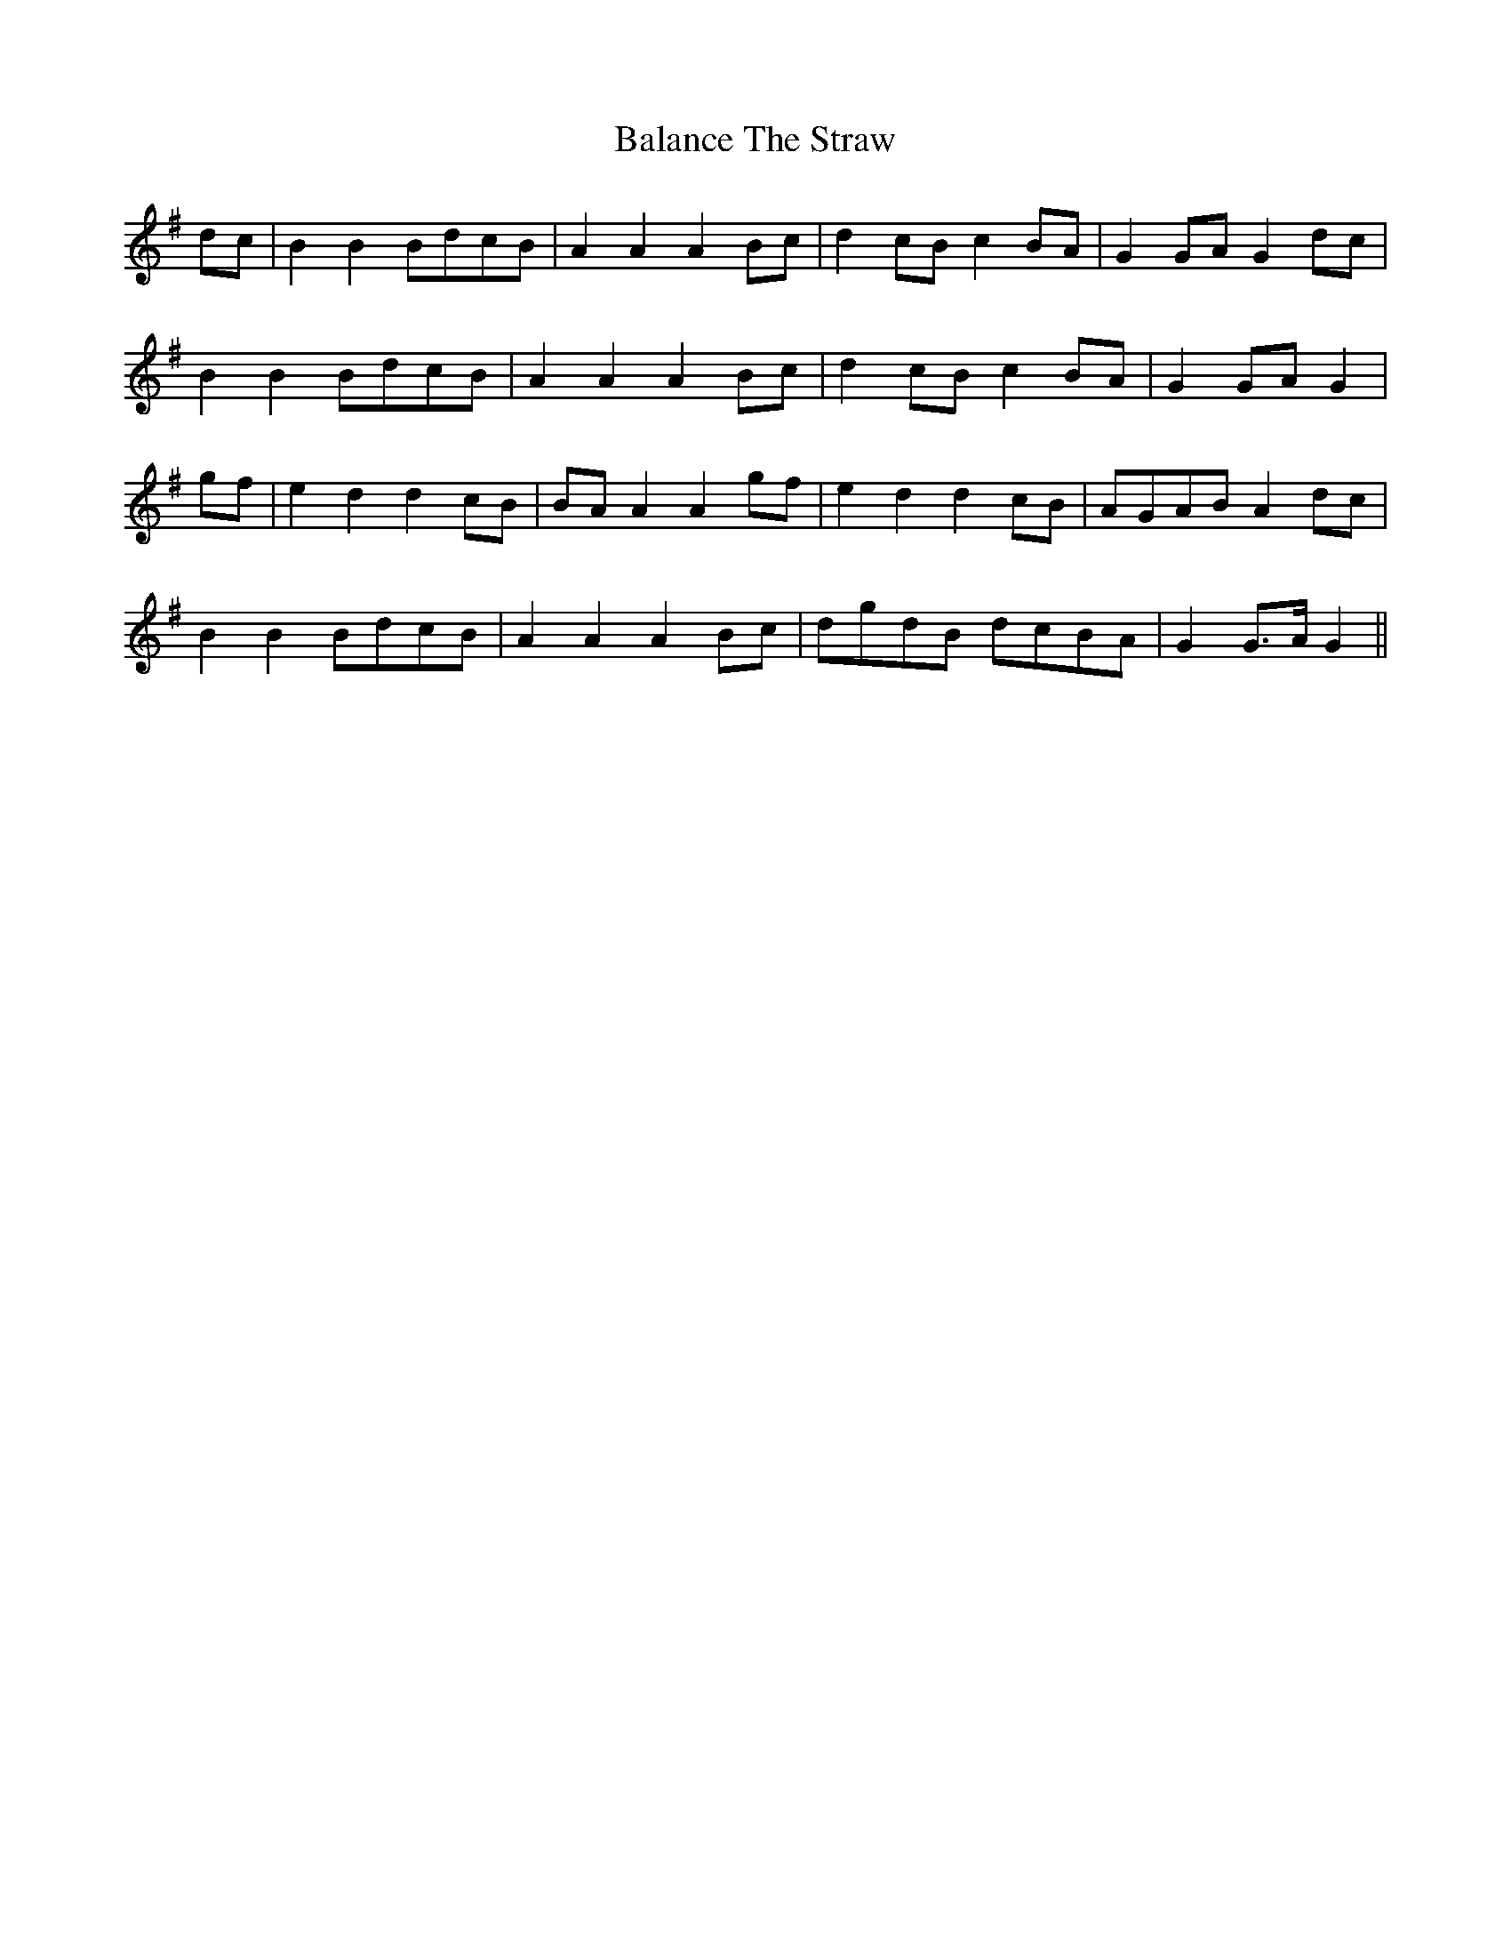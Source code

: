 X: 2386
T: Balance The Straw
R: march
M: 
K: Gmajor
dc|B2B2 BdcB|A2 A2 A2 Bc|d2 cB c2 BA|G2 GA G2dc|
B2 B2 BdcB|A2 A2 A2 Bc|d2 cB c2BA|G2 GA G2|
gf|e2 d2 d2 cB|BA A2 A2 gf|e2 d2 d2 cB|AGAB A2 dc|
B2 B2 BdcB|A2 A2 A2 Bc|dgdB dcBA|G2 G>A G2||

